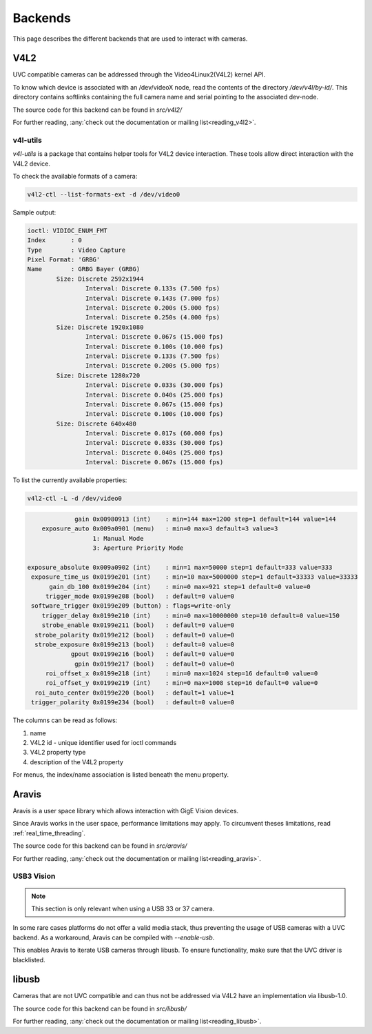 ########
Backends
########

This page describes the different backends that are used to interact with cameras.

V4L2
####

UVC compatible cameras can be addressed through the Video4Linux2(V4L2) kernel API.

To know which device is associated with an /dev/videoX node, read the contents of the
directory `/dev/v4l/by-id/`. This directory contains softlinks containing the full
camera name and serial pointing to the associated dev-node.

The source code for this backend can be found in *src/v4l2/*

For further reading, :any:`check out the documentation or mailing list<reading_v4l2>`.

v4l-utils
^^^^^^^^^^

`v4l-utils` is a package that contains helper tools for V4L2 device interaction.
These tools allow direct interaction with the V4L2 device.

To check the available formats of a camera:

.. code-block:: sh
                
   v4l2-ctl --list-formats-ext -d /dev/video0

Sample output:

.. code-block:: text

   ioctl: VIDIOC_ENUM_FMT
   Index       : 0
   Type        : Video Capture
   Pixel Format: 'GRBG'
   Name        : GRBG Bayer (GRBG)
           Size: Discrete 2592x1944
                   Interval: Discrete 0.133s (7.500 fps)
                   Interval: Discrete 0.143s (7.000 fps)
                   Interval: Discrete 0.200s (5.000 fps)
                   Interval: Discrete 0.250s (4.000 fps)
           Size: Discrete 1920x1080
                   Interval: Discrete 0.067s (15.000 fps)
                   Interval: Discrete 0.100s (10.000 fps)
                   Interval: Discrete 0.133s (7.500 fps)
                   Interval: Discrete 0.200s (5.000 fps)
           Size: Discrete 1280x720
                   Interval: Discrete 0.033s (30.000 fps)
                   Interval: Discrete 0.040s (25.000 fps)
                   Interval: Discrete 0.067s (15.000 fps)
                   Interval: Discrete 0.100s (10.000 fps)
           Size: Discrete 640x480
                   Interval: Discrete 0.017s (60.000 fps)
                   Interval: Discrete 0.033s (30.000 fps)
                   Interval: Discrete 0.040s (25.000 fps)
                   Interval: Discrete 0.067s (15.000 fps)

To list the currently available properties:

.. code-block:: sh

   v4l2-ctl -L -d /dev/video0

.. code-block:: sh

                gain 0x00980913 (int)    : min=144 max=1200 step=1 default=144 value=144
       exposure_auto 0x009a0901 (menu)   : min=0 max=3 default=3 value=3
                     1: Manual Mode
                     3: Aperture Priority Mode

   exposure_absolute 0x009a0902 (int)    : min=1 max=50000 step=1 default=333 value=333
    exposure_time_us 0x0199e201 (int)    : min=10 max=5000000 step=1 default=33333 value=33333
         gain_db_100 0x0199e204 (int)    : min=0 max=921 step=1 default=0 value=0
        trigger_mode 0x0199e208 (bool)   : default=0 value=0
    software_trigger 0x0199e209 (button) : flags=write-only
       trigger_delay 0x0199e210 (int)    : min=0 max=10000000 step=10 default=0 value=150
       strobe_enable 0x0199e211 (bool)   : default=0 value=0
     strobe_polarity 0x0199e212 (bool)   : default=0 value=0
     strobe_exposure 0x0199e213 (bool)   : default=0 value=0
               gpout 0x0199e216 (bool)   : default=0 value=0
                gpin 0x0199e217 (bool)   : default=0 value=0
        roi_offset_x 0x0199e218 (int)    : min=0 max=1024 step=16 default=0 value=0
        roi_offset_y 0x0199e219 (int)    : min=0 max=1008 step=16 default=0 value=0
     roi_auto_center 0x0199e220 (bool)   : default=1 value=1
    trigger_polarity 0x0199e234 (bool)   : default=0 value=0

The columns can be read as follows:

1. name
2. V4L2 id - unique identifier used for ioctl commands
3. V4L2 property type
4. description of the V4L2 property

For menus, the index/name association is listed beneath the menu property.
    
Aravis
######

Aravis is a user space library which allows interaction with GigE Vision devices.

Since Aravis works in the user space, performance limitations may apply.
To circumvent theses limitations, read :ref:`real_time_threading`.

The source code for this backend can be found in *src/aravis/*

For further reading, :any:`check out the documentation or mailing list<reading_aravis>`.

USB3 Vision
^^^^^^^^^

.. note::

   This section is only relevant when using a USB 33 or 37 camera.

In some rare cases platforms do not offer a valid media stack,
thus preventing the usage of USB cameras with a UVC backend.
As a workaround, Aravis can be compiled with `--enable-usb`.

This enables Aravis to iterate USB cameras through libusb.
To ensure functionality, make sure that the UVC driver is blacklisted.

libusb
######

Cameras that are not UVC compatible and can thus not be addressed via V4L2 have an implementation via libusb-1.0.

The source code for this backend can be found in *src/libusb/*

For further reading, :any:`check out the documentation or mailing list<reading_libusb>`.
